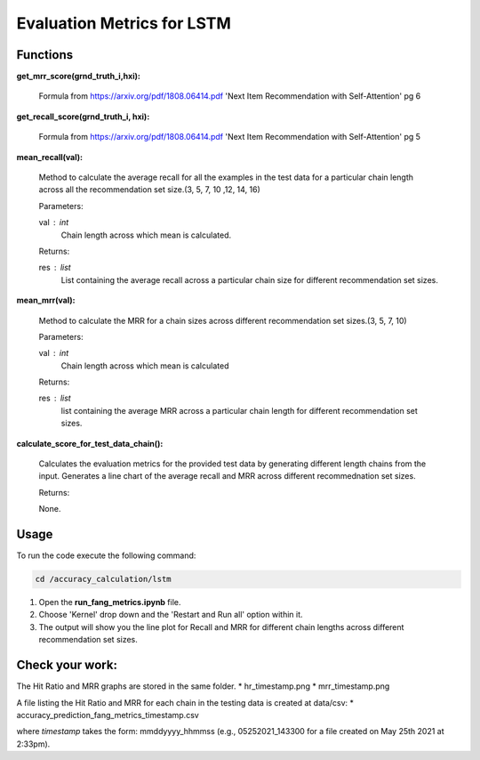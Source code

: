 Evaluation Metrics for LSTM
===========================

Functions
---------

**get_mrr_score(grnd_truth_i,hxi):**
    
    Formula from https://arxiv.org/pdf/1808.06414.pdf 'Next Item Recommendation with Self-Attention' pg 6



**get_recall_score(grnd_truth_i, hxi):**

    Formula from https://arxiv.org/pdf/1808.06414.pdf 'Next Item Recommendation with Self-Attention' pg 5 


**mean_recall(val):**

    Method to calculate the average recall for all the examples in the test data for a particular chain length across all the recommendation set size.(3, 5, 7, 10 ,12, 14, 16)

    Parameters:

    val : int
        Chain length across which mean is calculated.

    Returns:

    res : list
        List containing the average recall across a particular chain size for different recommendation set sizes.

**mean_mrr(val):**

    Method to calculate the MRR for a chain sizes across different recommendation set sizes.(3, 5, 7, 10)

    Parameters:

    val : int
        Chain length across which mean is calculated

    Returns:

    res : list
        list containing the average MRR across a particular chain length for different recommendation set sizes.


**calculate_score_for_test_data_chain():**

    Calculates the evaluation metrics for the provided test data by generating different length chains from the input.
    Generates a line chart of the average recall and MRR across different recommednation set sizes.

    Returns:

    None.

Usage
-----

To run the code execute the following command:

.. code-block:: none

    cd /accuracy_calculation/lstm

1. Open the **run_fang_metrics.ipynb** file.
2. Choose 'Kernel' drop down and the 'Restart and Run all' option within it.
3. The output will show you the line plot for Recall and MRR for different chain lengths across different recommendation set sizes.

Check your work:
----------------

The Hit Ratio and MRR graphs are stored in the same folder.
* hr_timestamp.png
* mrr_timestamp.png

A file listing the Hit Ratio and MRR for each chain in the testing data is created at data/csv:
* accuracy_prediction_fang_metrics_timestamp.csv

where `timestamp` takes the form: mmddyyyy_hhmmss (e.g., 05252021_143300 for a file created on May 25th 2021 at 2:33pm).